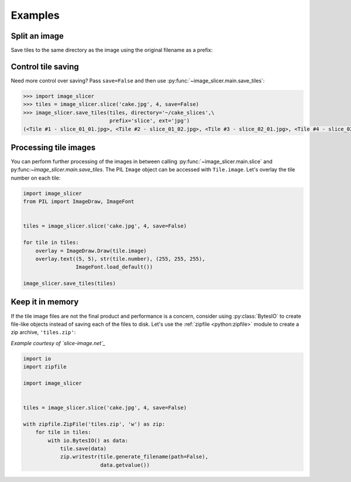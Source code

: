 Examples
--------

Split an image
~~~~~~~~~~~~~~

Save tiles to the same directory as the image using the original filename as a prefix:

.. code-block:: python
   :emphasize-lines: 2

	>>> import image_slicer
	>>> image_slicer.slice('cake.jpg', 4)
	(<Tile #1 - cake_01_01.png>, <Tile #2 - cake_01_02.png>, <Tile #3 - cake_02_01.png>, <Tile #4 - cake_02_02.png>)

Control tile saving
~~~~~~~~~~~~~~~~~~~

Need more control over saving? Pass ``save=False`` and then use :py:func:`~image_slicer.main.save_tiles`:

.. code-block:: python

	>>> import image_slicer
	>>> tiles = image_slicer.slice('cake.jpg', 4, save=False)
	>>> image_slicer.save_tiles(tiles, directory='~/cake_slices',\
		       		    prefix='slice', ext='jpg')
	(<Tile #1 - slice_01_01.jpg>, <Tile #2 - slice_01_02.jpg>, <Tile #3 - slice_02_01.jpg>, <Tile #4 - slice_02_02.jpg>)

Processing tile images
~~~~~~~~~~~~~~~~~~~~~~

You can perform further processing of the images in between calling :py:func:`~image_slicer.main.slice` and py:func:`~image_slicer.main.save_tiles`. The PIL ``Image`` object can be accessed with ``Tile.image``. Let's overlay the tile number on each tile:

.. code-block:: python

	import image_slicer
	from PIL import ImageDraw, ImageFont


	tiles = image_slicer.slice('cake.jpg', 4, save=False)

	for tile in tiles:
   	    overlay = ImageDraw.Draw(tile.image)
    	    overlay.text((5, 5), str(tile.number), (255, 255, 255),
            	         ImageFont.load_default())

    	image_slicer.save_tiles(tiles)

Keep it in memory
~~~~~~~~~~~~~~~~~

If the tile image files are not the final product and performance is a concern, consider using :py:class:`BytesIO` to create file-like objects instead of saving each of the files to disk. Let's use the :ref:`zipfile <python:zipfile>` module to create a zip archive, ``'tiles.zip'``:

*Example courtesy of `slice-image.net`_*

.. code-block:: python

	import io
	import zipfile

	import image_slicer


	tiles = image_slicer.slice('cake.jpg', 4, save=False)

        with zipfile.ZipFile('tiles.zip', 'w') as zip:
            for tile in tiles:
		with io.BytesIO() as data:
		    tile.save(data)
		    zip.writestr(tile.generate_filename(path=False),
		    		 data.getvalue())

.. _slice-image.net: http://slice-image.net


